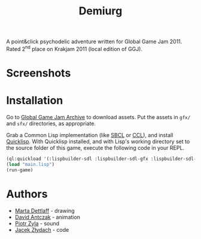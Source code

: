 #+title: Demiurg
#+startup: hidestars

A point&click psychodelic adventure written for Global Game Jam 2011. Rated 2^{nd} place on Krakjam 2011 (local edition of GGJ).

* Screenshots

[[file:press/media.png]]

[[file:press/media2.png]]

* Installation

Go to [[http://archive.globalgamejam.org/2011/demiurg][Global Game Jam Archive]] to download assets. Put the assets in ~gfx/~ and ~sfx/~ directories, as appropriate.

Grab a Common Lisp implementation (like [[http://www.sbcl.org/][SBCL]] or [[https://ccl.clozure.com/][CCL]]), and install [[https://www.quicklisp.org/beta/][Quicklisp]]. With Quicklisp installed,
and with Lisp's working directory set to the source folder of this game, execute the following code in your REPL.

#+BEGIN_SRC lisp
  (ql:quickload '(:lispbuilder-sdl :lispbuilder-sdl-gfx :lispbuilder-sdl-image :cl-opengl :cl-openal))
  (load "main.lisp")
  (run-game)
#+END_SRC

* Authors
  - [[http://archive.globalgamejam.org/users/sturmmayer][Marta Dettlaff]] - drawing
  - [[http://archive.globalgamejam.org/users/madog][David Antczak]] - animation
  - [[http://archive.globalgamejam.org/users/piotrzyla][Piotr Zyla]] - sound
  - [[http://archive.globalgamejam.org/users/temporal][Jacek Złydach]] - code

